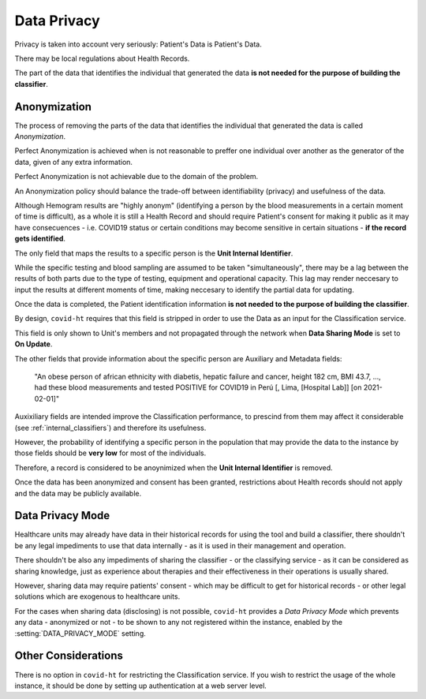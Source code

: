 .. _data_privacy:

============
Data Privacy
============

Privacy is taken into account very seriously: Patient's Data is Patient's Data.

There may be local regulations about Health Records.

The part of the data that identifies the individual that generated the data **is not needed for the purpose of building the classifier**.

Anonymization
=============

The process of removing the parts of the data that identifies the individual that generated the data is called *Anonymization*.

Perfect Anonymization is achieved when is not reasonable to preffer one individual over another as the generator of the data, given of any extra information.

Perfect Anonymization is not achievable due to the domain of the problem.

An Anonymization policy should balance the trade-off between identifiability (privacy) and usefulness of the data.

Although Hemogram results are "highly anonym" (identifying a person by the blood measurements in a certain moment of time is difficult), as a whole it is still a Health Record and should require Patient's consent for making it public as it may have consecuences - i.e. COVID19 status or certain conditions may become sensitive in certain situations - **if the record gets identified**.

The only field that maps the results to a specific person is the **Unit Internal Identifier**.

While the specific testing and blood sampling are assumed to be taken "simultaneously", there may be a lag between the results of both parts due to the type of testing, equipment and operational capacity. This lag may render neccesary to input the results at different moments of time, making neccesary to identify the partial data for updating.

Once the data is completed, the Patient identification information **is not needed to the purpose of building the classifier**.

By design, ``covid-ht`` requires that this field is stripped in order to use the Data as an input for the Classification service.

This field is only shown to Unit's members and not propagated through the network when **Data Sharing Mode** is set to **On Update**.

The other fields that provide information about the specific person are Auxiliary and Metadata fields:

  "An obese person of african ethnicity with diabetis, hepatic failure and cancer, height 182 cm, BMI 43.7, ..., had these blood measurements and tested POSITIVE for COVID19 in Perú [, Lima, [Hospital Lab]] [on 2021-02-01]"

Auxixiliary fields are intended improve the Classification performance, to prescind from them may affect it considerable (see :ref:`internal_classifiers`) and therefore its usefulness.

However, the probability of identifying a specific person in the population that may provide the data to the instance by those fields should be **very low** for most of the individuals.

Therefore, a record is considered to be anoynimized when the **Unit Internal Identifier** is removed.

Once the data has been anonymized and consent has been granted, restrictions about Health records should not apply and the data may be publicly available.

Data Privacy Mode
=================

Healthcare units may already have data in their historical records for using the tool and build a classifier, there shouldn't be any legal impediments to use that data internally - as it is used in their management and operation.

There shouldn't be also any impediments of sharing the classifier - or the classifying service - as it can be considered as sharing knowledge, just as experience about therapies and their effectiveness in their operations is usually shared.

However, sharing data may require patients' consent - which may be difficult to get for historical records - or other legal solutions which are exogenous to healthcare units.

For the cases when sharing data (disclosing) is not possible, ``covid-ht`` provides a *Data Privacy Mode* which prevents any data - anonymized or not - to be shown to any not registered within the instance, enabled by the :setting:`DATA_PRIVACY_MODE` setting.

Other Considerations
====================

There is no option in ``covid-ht`` for restricting the Classification service. If you wish to restrict the usage of the whole instance, it should be done by setting up authentication at a web server level.
